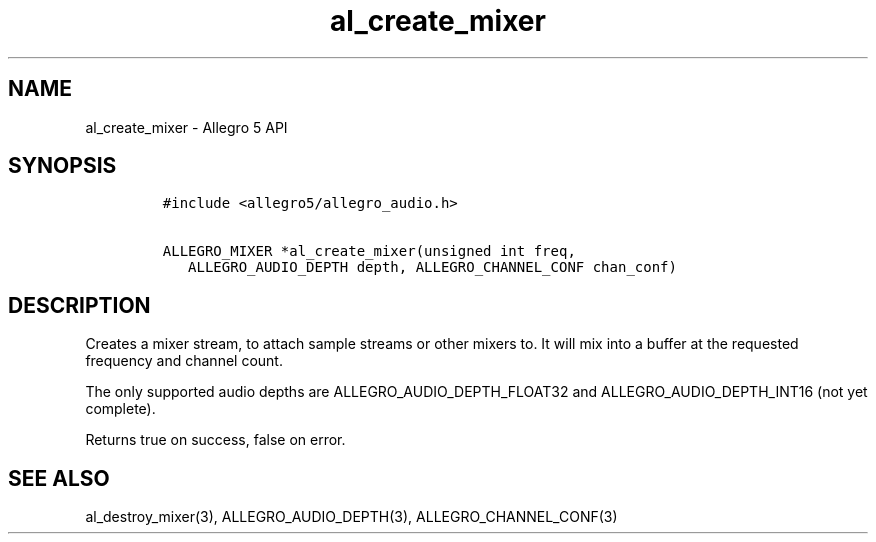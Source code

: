 .TH al_create_mixer 3 "" "Allegro reference manual"
.SH NAME
.PP
al_create_mixer \- Allegro 5 API
.SH SYNOPSIS
.IP
.nf
\f[C]
#include\ <allegro5/allegro_audio.h>

ALLEGRO_MIXER\ *al_create_mixer(unsigned\ int\ freq,
\ \ \ ALLEGRO_AUDIO_DEPTH\ depth,\ ALLEGRO_CHANNEL_CONF\ chan_conf)
\f[]
.fi
.SH DESCRIPTION
.PP
Creates a mixer stream, to attach sample streams or other mixers to.
It will mix into a buffer at the requested frequency and channel count.
.PP
The only supported audio depths are ALLEGRO_AUDIO_DEPTH_FLOAT32 and
ALLEGRO_AUDIO_DEPTH_INT16 (not yet complete).
.PP
Returns true on success, false on error.
.SH SEE ALSO
.PP
al_destroy_mixer(3), ALLEGRO_AUDIO_DEPTH(3), ALLEGRO_CHANNEL_CONF(3)
